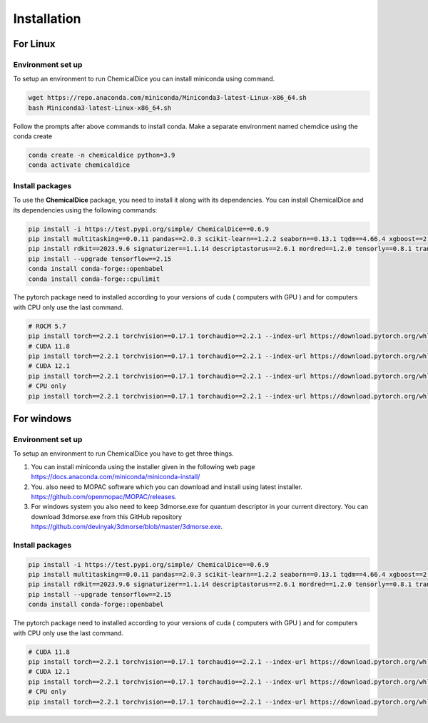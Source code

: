 Installation
============

**For Linux**
-------------

Environment set up
~~~~~~~~~~~~~~~~~~

To setup an environment to run ChemicalDice you can install miniconda
using command.

.. code:: bash

   wget https://repo.anaconda.com/miniconda/Miniconda3-latest-Linux-x86_64.sh
   bash Miniconda3-latest-Linux-x86_64.sh

Follow the prompts after above commands to install conda. Make a
separate environment named chemdice using the conda create

.. code:: bash

   conda create -n chemicaldice python=3.9
   conda activate chemicaldice

Install packages
~~~~~~~~~~~~~~~~

To use the **ChemicalDice** package, you need to install it along with
its dependencies. You can install ChemicalDice and its dependencies
using the following commands:

.. code:: bash

   pip install -i https://test.pypi.org/simple/ ChemicalDice==0.6.9
   pip install multitasking==0.0.11 pandas==2.0.3 scikit-learn==1.2.2 seaborn==0.13.1 tqdm==4.66.4 xgboost==2.0.3 psutil==6.0.0
   pip install rdkit==2023.9.6 signaturizer==1.1.14 descriptastorus==2.6.1 mordred==1.2.0 tensorly==0.8.1 transformers==4.40.1
   pip install --upgrade tensorflow==2.15
   conda install conda-forge::openbabel
   conda install conda-forge::cpulimit

The pytorch package need to installed according to your versions of cuda
( computers with GPU ) and for computers with CPU only use the last
command.

.. code:: bash

   # ROCM 5.7
   pip install torch==2.2.1 torchvision==0.17.1 torchaudio==2.2.1 --index-url https://download.pytorch.org/whl/rocm5.7
   # CUDA 11.8
   pip install torch==2.2.1 torchvision==0.17.1 torchaudio==2.2.1 --index-url https://download.pytorch.org/whl/cu118
   # CUDA 12.1
   pip install torch==2.2.1 torchvision==0.17.1 torchaudio==2.2.1 --index-url https://download.pytorch.org/whl/cu121
   # CPU only
   pip install torch==2.2.1 torchvision==0.17.1 torchaudio==2.2.1 --index-url https://download.pytorch.org/whl/cpu

**For windows**
---------------

.. _environment-set-up-1:

Environment set up
~~~~~~~~~~~~~~~~~~

To setup an environment to run ChemicalDice you have to get three
things.

1. You can install miniconda using the installer given in the following
   web page https://docs.anaconda.com/miniconda/miniconda-install/
2. You. also need to MOPAC software which you can download and install
   using latest installer. https://github.com/openmopac/MOPAC/releases.
3. For windows system you also need to keep 3dmorse.exe for quantum
   descriptor in your current directory. You can download 3dmorse.exe
   from this GitHub repository
   https://github.com/devinyak/3dmorse/blob/master/3dmorse.exe.

.. _install-packages-1:

Install packages
~~~~~~~~~~~~~~~~

.. code:: bash

   pip install -i https://test.pypi.org/simple/ ChemicalDice==0.6.9
   pip install multitasking==0.0.11 pandas==2.0.3 scikit-learn==1.2.2 seaborn==0.13.1 tqdm==4.66.4 xgboost==2.0.3 psutil==6.0.0
   pip install rdkit==2023.9.6 signaturizer==1.1.14 descriptastorus==2.6.1 mordred==1.2.0 tensorly==0.8.1 transformers==4.40.1
   pip install --upgrade tensorflow==2.15
   conda install conda-forge::openbabel

The pytorch package need to installed according to your versions of cuda
( computers with GPU ) and for computers with CPU only use the last
command.

.. code:: bash

   # CUDA 11.8
   pip install torch==2.2.1 torchvision==0.17.1 torchaudio==2.2.1 --index-url https://download.pytorch.org/whl/cu118
   # CUDA 12.1
   pip install torch==2.2.1 torchvision==0.17.1 torchaudio==2.2.1 --index-url https://download.pytorch.org/whl/cu121
   # CPU only
   pip install torch==2.2.1 torchvision==0.17.1 torchaudio==2.2.1 --index-url https://download.pytorch.org/whl/cpu
